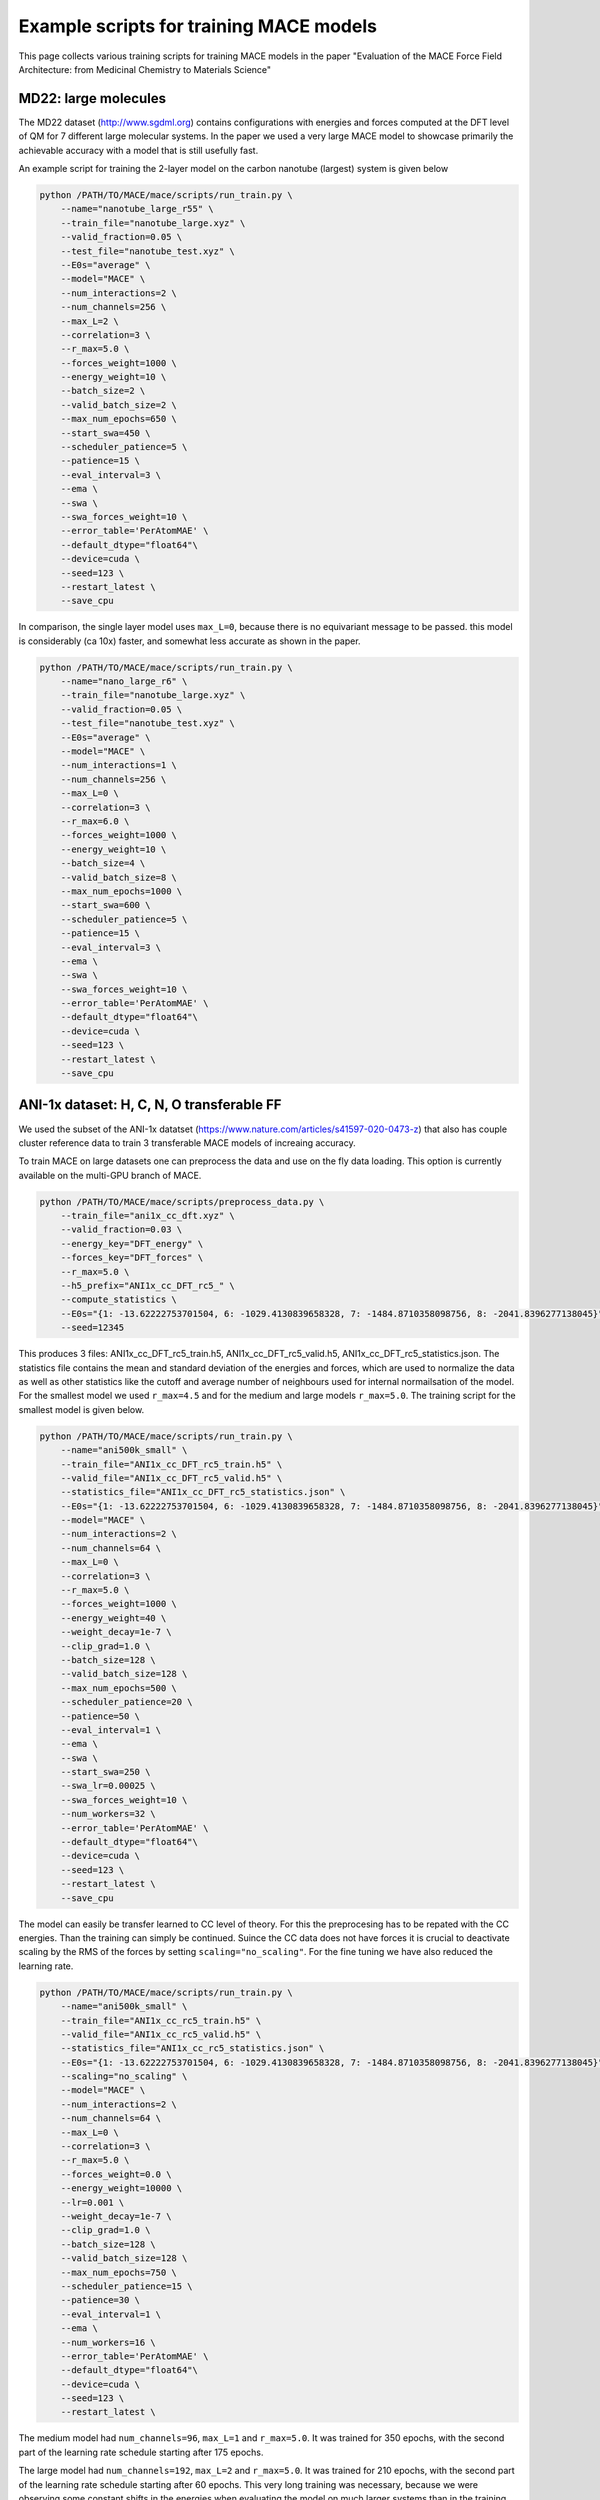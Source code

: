 ==============================================
Example scripts for training MACE models
==============================================

This page collects various training scripts for training MACE models in the paper "Evaluation of the MACE Force Field Architecture: from Medicinal Chemistry to Materials Science"

######################
MD22: large molecules
######################

The MD22 dataset (http://www.sgdml.org) contains configurations with energies and forces computed at the DFT level of QM for 7 different large molecular systems. In the paper we used a very large MACE model to showcase primarily the achievable accuracy with a model that is still usefully fast.

An example script for training the 2-layer model on the carbon nanotube (largest) system is given below

.. code-block:: shell

    python /PATH/TO/MACE/mace/scripts/run_train.py \
        --name="nanotube_large_r55" \
        --train_file="nanotube_large.xyz" \
        --valid_fraction=0.05 \
        --test_file="nanotube_test.xyz" \
        --E0s="average" \
        --model="MACE" \
        --num_interactions=2 \
        --num_channels=256 \
        --max_L=2 \
        --correlation=3 \
        --r_max=5.0 \
        --forces_weight=1000 \
        --energy_weight=10 \
        --batch_size=2 \
        --valid_batch_size=2 \
        --max_num_epochs=650 \
        --start_swa=450 \
        --scheduler_patience=5 \
        --patience=15 \
        --eval_interval=3 \
        --ema \
        --swa \
        --swa_forces_weight=10 \
        --error_table='PerAtomMAE' \
        --default_dtype="float64"\
        --device=cuda \
        --seed=123 \
        --restart_latest \
        --save_cpu

In comparison, the single layer model uses ``max_L=0``, because there is no equivariant message to be passed. this model is considerably (ca 10x) faster, and somewhat less accurate as shown in the paper.

.. code-block:: shell

    python /PATH/TO/MACE/mace/scripts/run_train.py \
        --name="nano_large_r6" \
        --train_file="nanotube_large.xyz" \
        --valid_fraction=0.05 \
        --test_file="nanotube_test.xyz" \
        --E0s="average" \
        --model="MACE" \
        --num_interactions=1 \
        --num_channels=256 \
        --max_L=0 \
        --correlation=3 \
        --r_max=6.0 \
        --forces_weight=1000 \
        --energy_weight=10 \
        --batch_size=4 \
        --valid_batch_size=8 \
        --max_num_epochs=1000 \
        --start_swa=600 \
        --scheduler_patience=5 \
        --patience=15 \
        --eval_interval=3 \
        --ema \
        --swa \
        --swa_forces_weight=10 \
        --error_table='PerAtomMAE' \
        --default_dtype="float64"\
        --device=cuda \
        --seed=123 \
        --restart_latest \
        --save_cpu

###########################################
ANI-1x dataset: H, C, N, O transferable FF
###########################################

We used the subset of the ANI-1x datatset (https://www.nature.com/articles/s41597-020-0473-z) that also has couple cluster reference data to train 3 transferable MACE models of increaing accuracy.

To train MACE on large datasets one can preprocess the data and use on the fly data loading. This option is currently available on the multi-GPU branch of MACE.

.. code-block:: shell

    python /PATH/TO/MACE/mace/scripts/preprocess_data.py \
        --train_file="ani1x_cc_dft.xyz" \
        --valid_fraction=0.03 \
        --energy_key="DFT_energy" \
        --forces_key="DFT_forces" \
        --r_max=5.0 \
        --h5_prefix="ANI1x_cc_DFT_rc5_" \
        --compute_statistics \
        --E0s="{1: -13.62222753701504, 6: -1029.4130839658328, 7: -1484.8710358098756, 8: -2041.8396277138045}" \
        --seed=12345

This produces 3 files: ANI1x_cc_DFT_rc5_train.h5, ANI1x_cc_DFT_rc5_valid.h5, ANI1x_cc_DFT_rc5_statistics.json. The statistics file contains the mean and standard deviation of the energies and forces, which are used to normalize the data as well as other statistics like the cutoff and average number of neighbours used for internal normailsation of the model. For the smallest model we used ``r_max=4.5`` and for the medium and large models ``r_max=5.0``.
The training script for the smallest model is given below.

.. code-block:: shell

    python /PATH/TO/MACE/mace/scripts/run_train.py \
        --name="ani500k_small" \
        --train_file="ANI1x_cc_DFT_rc5_train.h5" \
        --valid_file="ANI1x_cc_DFT_rc5_valid.h5" \
        --statistics_file="ANI1x_cc_DFT_rc5_statistics.json" \
        --E0s="{1: -13.62222753701504, 6: -1029.4130839658328, 7: -1484.8710358098756, 8: -2041.8396277138045}" \
        --model="MACE" \
        --num_interactions=2 \
        --num_channels=64 \
        --max_L=0 \
        --correlation=3 \
        --r_max=5.0 \
        --forces_weight=1000 \
        --energy_weight=40 \
        --weight_decay=1e-7 \
        --clip_grad=1.0 \
        --batch_size=128 \
        --valid_batch_size=128 \
        --max_num_epochs=500 \
        --scheduler_patience=20 \
        --patience=50 \
        --eval_interval=1 \
        --ema \
        --swa \
        --start_swa=250 \
        --swa_lr=0.00025 \
        --swa_forces_weight=10 \
        --num_workers=32 \
        --error_table='PerAtomMAE' \
        --default_dtype="float64"\
        --device=cuda \
        --seed=123 \
        --restart_latest \
        --save_cpu

The model can easily be transfer learned to CC level of theory. For this the preprocesing has to be repated with the CC energies. Than the training can simply be continued. Suince the CC data does not have forces it is crucial to deactivate scaling by the RMS of the forces by setting ``scaling="no_scaling"``. For the fine tuning we have also reduced the learning rate.

.. code-block:: shell

    python /PATH/TO/MACE/mace/scripts/run_train.py \
        --name="ani500k_small" \
        --train_file="ANI1x_cc_rc5_train.h5" \
        --valid_file="ANI1x_cc_rc5_valid.h5" \
        --statistics_file="ANI1x_cc_rc5_statistics.json" \
        --E0s="{1: -13.62222753701504, 6: -1029.4130839658328, 7: -1484.8710358098756, 8: -2041.8396277138045}" \
        --scaling="no_scaling" \
        --model="MACE" \
        --num_interactions=2 \
        --num_channels=64 \
        --max_L=0 \
        --correlation=3 \
        --r_max=5.0 \
        --forces_weight=0.0 \
        --energy_weight=10000 \
        --lr=0.001 \
        --weight_decay=1e-7 \
        --clip_grad=1.0 \
        --batch_size=128 \
        --valid_batch_size=128 \
        --max_num_epochs=750 \
        --scheduler_patience=15 \
        --patience=30 \
        --eval_interval=1 \
        --ema \
        --num_workers=16 \
        --error_table='PerAtomMAE' \
        --default_dtype="float64"\
        --device=cuda \
        --seed=123 \
        --restart_latest \

The medium model had ``num_channels=96``, ``max_L=1`` and ``r_max=5.0``. It was trained for 350 epochs, with the second part of the learning rate schedule starting after 175 epochs.

The large model had ``num_channels=192``, ``max_L=2`` and ``r_max=5.0``. It was trained for 210 epochs, with the second part of the learning rate schedule starting after 60 epochs. This very long training was necessary, because we were observing some constant shifts in the energies when evaluating the model on much larger systems than in the training set as discussed in the manuscript. The shifts were reduced by training the models longer.

The 6 ANI dataset trained MACE models (3 model size and DFT and CC reference data for each) is available at https://github.com/ACEsuit/mace/blob/docs/docs/examples/ANI_trained_MACE.zip

####################
Liquid water
####################

The liquid water dataset was downloaded from https://github.com/BingqingCheng/ab-initio-thermodynamics-of-water/tree/master/training-set

To train the smaller MACE model used in the simulations of the paper we used the following input line:

.. code-block:: shell

    python /PATH/TO/MACE/mace/scripts/run_train.py \
        --name="water_1k_small" \
        --train_file="train.xyz" \
        --valid_fraction=0.05 \
        --test_file="test.xyz" \
        --E0s="average" \
        --model="MACE" \
        --num_interactions=2 \
        --num_channels=64 \
        --max_L=0 \
        --correlation=3 \
        --r_max=6.0 \
        --forces_weight=1000 \
        --energy_weight=10 \
        --energy_key="TotEnergy" \
        --forces_key="force" \
        --batch_size=2 \
        --valid_batch_size=4 \
        --max_num_epochs=800 \
        --start_swa=400 \
        --scheduler_patience=15 \
        --patience=30 \
        --eval_interval=4 \
        --ema \
        --swa \
        --error_table='PerAtomMAE' \
        --default_dtype="float64"\
        --device=cuda \
        --seed=123 \
        --restart_latest \
        --save_cpu \
